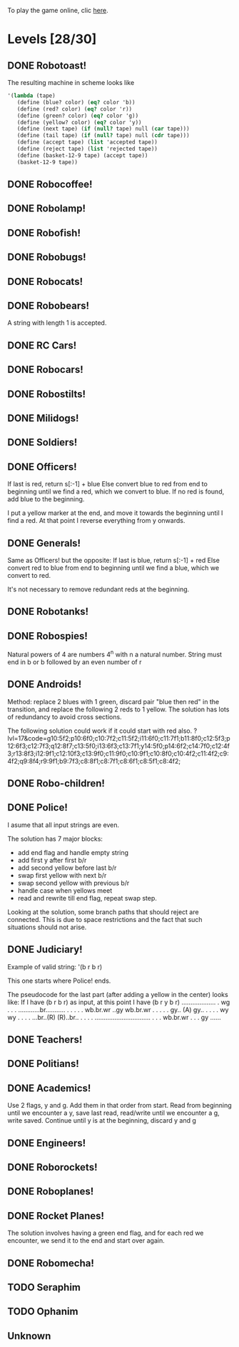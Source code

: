 To play the game online, clic [[http://www.kongregate.com/games/PleasingFungus/manufactoria][here]].

#+STARTUP: content
* Levels [28/30]
#+COLUMNS: %TODO %20ITEM %10time %5parts
  :PROPERTIES:
  :image:    [[file:manufactoria.png]]
  :END:
** DONE Robotoast!
   :PROPERTIES:
   :objective:   Move robots from the entrance (top) to the exit (bottom)
   :time:     546:04
   :parts:    3
   :solution: ?lvl=1&code=c12:6f3;c12:7f3;c12:8f3;
   :image:    [[file:robotoast.png]]
   :test:     '(b r b)
   :END:

   The resulting machine in scheme looks like
#+begin_src scheme
  '(lambda (tape)
     (define (blue? color) (eq? color 'b))
     (define (red? color) (eq? color 'r))
     (define (green? color) (eq? color 'g))
     (define (yellow? color) (eq? color 'y))
     (define (next tape) (if (null? tape) null (car tape)))
     (define (tail tape) (if (null? tape) null (cdr tape)))
     (define (accept tape) (list 'accepted tape))
     (define (reject tape) (list 'rejected tape))
     (define (basket-12-9 tape) (accept tape))
     (basket-12-9 tape))
#+end_src

** DONE Robocoffee!
   :PROPERTIES:
   :objective: If a robot's string starts with blue, accept. Otherwise reject!
   :time:     409:32
   :parts:    3
   :solution: ?lvl=2&code=p12:6f2;c12:7f3;c12:8f3;
   :image:    [[file:robocoffee.png]]
   :test:     '((b r) (r b))
   :END:

** DONE Robolamp!
   :PROPERTIES:
   :objective: ACCEPT: if there are three or more blues!
   :time:     1873:06
   :parts:    9
   :solution: ?lvl=3&code=c11:9f2;p12:9f2;p12:5f3;c13:5f0;c12:8f3;p11:5f4;c11:4f3;c11:6f3;c11:7f3;c11:8f3;
   :image:    [[file:robolamp.png]]
   :test:     '((r r r r r r r b b b) (r r r r r r r r b b))
   :END:

** DONE Robofish!
   :PROPERTIES:
   :objective: ACCEPT: if a robot contains NO red!
   :time:     546:04
   :parts:    4
   :solution: ?lvl=4&code=c11:6f2;p12:6f3;c12:7f3;c12:8f3;
   :image:    [[file:robofish.png]]
   :test:     '((b b b b b b b b b b) (b b b b b b b b r b))
   :END:

** DONE Robobugs!
   :PROPERTIES:
   :objective: ACCEPT: if the tape has only alternating colors!
   :time:     549:08
   :parts:    21
   :solution: ?lvl=5&code=c12:10f3;p12:4f3;c12:5f3;c12:6f3;c12:7f3;c12:8f3;c12:9f3;c10:4f3;c10:5f3;c10:6f3;c10:7f2;p11:4f0;p11:5f0;c11:7f2;p13:4f2;p13:5f2;c13:7f0;c14:4f3;c14:5f3;c14:6f3;c14:7f0;
   :image:    [[file:robobugs.png]]
   :test:     '((b r b r b r b r b r b r) (b r b r b r b r b b r r))
   :END:

** DONE Robocats!
   :PROPERTIES:
   :objective: ACCEPT: if the tape ends with two blues!
   :time:     5597:56
   :parts:    17
   :solution: ?lvl=6&code=c11:5f3;c12:4f3;p12:5f3;c13:6f1;c11:6f3;p11:7f3;c12:7f2;c13:7f1;c10:8f3;c13:8f1;c13:9f1;c10:7f3;c13:5f0;c10:9f2;p12:9f3;c11:9f2;c12:10f3;
   :image:    [[file:robocats.png]]
   :test:     '((b r b r r b r r b) (b r b r b r r b b))
   :END:

** DONE Robobears!
   :PROPERTIES:
   :objective: ACCEPT: Strings that begin and end with the same color!
   :time:     3140:22
   :parts:    23
   :solution: ?lvl=7&code=c12:4f3;p12:5f3;c12:6f3;c12:7f3;c12:8f3;c12:9f3;c12:10f3;c10:5f3;c10:6f3;c10:7f2;c11:3f3;p11:4f4;p11:5f4;c11:6f1;c11:7f2;c13:3f3;p13:4f6;p13:5f6;c13:6f1;c13:7f0;c14:5f3;c14:6f3;c14:7f0;
   :image:    [[file:robobears.png]]
   :test:     '((b r b r r r b r r r b r b) (b r b r r r b r r r b b r))
   :END:

   A string with length 1 is accepted.

** DONE RC Cars!
   :PROPERTIES:
   :objective: OUTPUT: The input, but with the first symbol at the end!
   :time:     819:04
   :parts:    7
   :solution: ?lvl=8&code=c12:8f3;c12:7f3;p12:6f3;c11:7f2;c13:7f0;b11:6f3;r13:6f3;
   :image:    [[file:rccars.png]]
   :test:     '(b r b r b b b r b)
   :END:

** DONE Robocars!
   :PROPERTIES:
   :objective: OUTPUT: Replace blue with green, and red with yellow!
   :time:     3822:54
   :parts:    7
   :solution: ?lvl=9&code=p12:6f3;c12:7f3;c12:8f3;c12:9f3;c12:5f3;g11:6f2;y13:6f0;
   :image:    [[file:robocars.png]]
   :test:     '(r b r b r r r b)
   :END:

** DONE Robostilts!
   :PROPERTIES:
   :objective: OUTPUT: Put a green at the beginning, and a yellow at the end!
   :time:     887:24
   :parts:    9
   :solution: ?lvl=10&code=p12:6f3;c12:5f3;y12:7f3;c12:8f3;c12:9f3;c12:10f3;b11:6f2;r13:6f0;g12:4f3;
   :image:    [[file:robostilts.png]]
   :test:     '(r r b r b r b b r)
   :END:

** DONE Milidogs!
   :PROPERTIES:
   :objective: ACCEPT: With blue as 1 and red as 0, accept odd binary strings!
   :time:     3549:48
   :parts:    9
   :solution: ?lvl=11&code=p12:6f3;c11:6f2;c12:7f3;c12:8f3;c12:9f3;c12:5f3;p13:6f6;c13:7f1;c13:5f0;
   :image:    [[file:milidogs.png]]
   :test:     '((b r r r r b r b) (b r r r r b b r))
   :END:

** DONE Soldiers!
   :PROPERTIES:
   :objective: OUTPUT: With blue as 1 and red as 0, multiply by 8.
   :time:     1092:00
   :parts:    7
   :solution: ?lvl=12&code=r12:4f3;r12:5f3;r12:6f3;c12:7f3;c12:8f3;c12:9f3;c12:10f3;
   :image:    [[file:soldiers.png]]
   :test:     '(r b r b b r b r)
   :END:

** DONE Officers!
   :PROPERTIES:
   :objective: OUTPUT: With blue as 1 and red as 0, add 1 to the binary string!
   :time:     2484:16
   :parts:    96
   :solution: ?lvl=13&code=c13:13f0;c18:5f3;c18:6f3;c18:7f3;c18:8f3;c18:9f3;c18:10f3;c18:11f3;c18:12f3;c18:13f0;c17:13f0;c15:13f0;c14:13f0;c16:13f0;c18:4f3;c15:1f3;c15:2f3;r16:1f0;q16:2f5;p16:3f2;b17:2f2;c18:2f3;c18:3f3;c15:4f1;c15:5f1;q16:4f3;b16:5f0;c15:3f2;q17:3f3;y17:4f3;b17:5f3;g17:6f0;c16:6f0;c12:2f2;c13:2f2;g14:2f2;b6:7f1;c6:8f1;q7:7f4;y7:8f0;i8:7f0;c9:6f3;p9:7f3;q9:8f7;c10:6f0;c10:7f2;c11:6f0;q11:7f2;y11:8f2;c12:6f0;r12:7f1;r12:8f2;c13:6f0;p13:8f7;b14:8f0;q15:6f4;c14:6f0;b15:7f3;c9:5f3;b7:6f2;g8:6f2;c6:6f1;c6:5f2;c7:5f2;c8:5f2;b10:8f3;q13:10f7;c10:9f2;c11:9f2;c12:9f2;i13:9f7;c14:9f2;c15:12f1;c14:12f2;c8:8f1;r8:12f2;p9:12f7;q9:13f3;b10:12f0;c10:13f2;r11:11f2;g11:12f0;c11:13f2;p12:11f7;q12:12f7;b13:11f0;c13:12f2;g12:10f3;r16:10f3;p16:11f6;b16:12f1;q17:11f3;c15:11f2;c15:8f3;c15:9f3;c15:10f3;
   :image:    [[file:officers.png]]
   :test:     '(b r r b r b b b b)
   :END:

   If last is red, return s[:-1] + blue
   Else convert blue to red from end to beginning until we find a red, which we convert to blue. If no red is found, add blue to the beginning.

   I put a yellow marker at the end, and move it towards the beginning until I find a red. At that point I reverse everything from y onwards.

** DONE Generals!
   :PROPERTIES:
   :objective: OUTPUT: Substract 1 from the binary string! (Input >= 1)
   :time:     2434:34
   :parts:    96
   :solution: ?lvl=14&code=c13:13f0;c18:5f3;c18:6f3;c18:7f3;c18:8f3;c18:9f3;c18:10f3;c18:11f3;c18:12f3;c18:13f0;c17:13f0;c15:13f0;c14:13f0;c16:13f0;c18:4f3;c15:1f3;c15:2f3;q16:2f5;c18:2f3;c18:3f3;c15:4f1;c15:5f1;q16:4f3;c15:3f2;q17:3f3;y17:4f3;g17:6f0;c16:6f0;c12:2f2;c13:2f2;g14:2f2;c6:8f1;q7:7f4;y7:8f0;i8:7f0;c9:6f3;q9:8f7;c10:6f0;c10:7f2;c11:6f0;q11:7f2;y11:8f2;c12:6f0;c13:6f0;q15:6f4;c14:6f0;c9:5f3;g8:6f2;c6:6f1;c6:5f2;c7:5f2;c8:5f2;q13:10f7;c10:9f2;c11:9f2;c12:9f2;i13:9f7;c14:9f2;c15:12f1;c14:12f2;c8:8f1;q9:13f3;c10:13f2;g11:12f0;c11:13f2;q12:12f7;c13:12f2;g12:10f3;r16:10f3;p16:11f6;b16:12f1;q17:11f3;c15:11f2;c15:8f3;c15:9f3;c15:10f3;p16:3f6;r17:2f2;b16:1f0;r16:5f0;r17:5f3;p9:7f7;r6:7f1;r7:6f2;b12:7f1;r10:8f3;r15:7f3;b12:8f2;r14:8f0;p13:8f3;r13:11f0;b11:11f2;p12:11f3;p9:12f3;b8:12f2;r10:12f0;
   :image:    [[file:generals.png]]
   :test:     '(b r r b r b b b b)
   :END:

   Same as Officers! but the opposite:
   If last is blue, return s[:-1] + red
   Else convert red to blue from end to beginning until we find a blue, which we convert to red.

   It's not necessary to remove redundant reds at the beginning.

** DONE Robotanks!
   :PROPERTIES:
   :objective: ACCEPT: With blue as 1 and red as 0, accept binary strings > 15!
   :time:     360:32
   :parts:    30
   :solution: ?lvl=15&code=p12:3f3;c13:3f0;p12:10f2;c12:9f2;c12:11f3;p11:3f0;c11:2f0;c9:5f3;c10:4f3;p10:5f3;c11:4f0;c11:5f3;c9:7f2;c9:8f3;c10:7f3;p10:8f3;c11:7f0;c9:6f3;c11:6f3;c9:9f3;c9:10f2;c10:10f2;c11:10f2;c11:8f3;c11:9f3;c10:2f3;i10:3f1;c13:9f3;i13:10f5;c13:11f0;
   :image:    [[file:robotanks.png]]
   :test:     '((r r r r r b b b b) (r r r r b b b b r))
   :END:

** DONE Robospies!
   :PROPERTIES:
   :objective: ACCEPT: With blue as 1 and red as 0, accept natural powers of four.
   :time:     823:12
   :parts:    13
   :solution: ?lvl=16&code=p12:4f3;c13:4f0;c12:8f3;c12:9f3;c12:10f3;c12:7f3;p11:4f0;p11:5f2;c10:4f3;c10:5f3;c10:6f3;c10:7f2;c11:7f2;
   :image:    [[file:robospies.png]]
   :test:     '((b r r r r r r r r) (b r r r r r b r r))
   :END:

   Natural powers of 4 are numbers 4^n with n a natural number.
   String must end in b or b followed by an even number of r

** DONE Androids!
   :PROPERTIES:
   :objective: ACCEPT: Some number of blue, then the same number of red!
   :time:     1511:07
   :parts:    44
   :solution: ?lvl=17&code=c8:5f1;c11:4f2;c13:7f3;c12:4f3;c13:4f0;c8:7f1;c8:8f1;c8:9f1;c8:10f1;b9:9f3;q9:10f4;r9:11f1;c10:10f0;c8:6f1;c12:7f2;c13:6f2;g11:5f2;p11:6f0;p12:6f3;c11:9f3;c8:4f2;c9:4f2;c10:4f2;c14:4f0;q15:4f4;b15:3f3;r15:5f1;c16:4f0;c16:5f1;p16:6f1;y16:7f1;p15:7f3;c13:11f0;c13:9f3;c15:6f3;c14:6f2;c12:5f3;y10:7f2;c11:7f3;p11:8f7;p10:8f4;c11:10f0;c13:10f3;q13:8f7;
   :image:    [[file:androids.png]]
   :test:     '((b b b b r r r r) (b b b b r r r))
   :END:
   Method: replace 2 blues with 1 green, discard pair "blue then red" in the transition, and replace the following 2 reds to 1 yellow.
   The solution has lots of redundancy to avoid cross sections.

   The following solution could work if it could start with red also.
   ?lvl=17&code=g10:5f2;p10:6f0;c10:7f2;c11:5f2;i11:6f0;c11:7f1;b11:8f0;c12:5f3;p12:6f3;c12:7f3;q12:8f7;c13:5f0;i13:6f3;c13:7f1;y14:5f0;p14:6f2;c14:7f0;c12:4f3;r13:8f3;i12:9f1;c12:10f3;c13:9f0;c11:9f0;c10:9f1;c10:8f0;c10:4f2;c11:4f2;c9:4f2;q9:8f4;r9:9f1;b9:7f3;c8:8f1;c8:7f1;c8:6f1;c8:5f1;c8:4f2;

** DONE Robo-children!
   :PROPERTIES:
   :objective: ACCEPT: An equal number of blue and red, in any order!
   :time:     10771:28
   :parts:    34
   :solution: ?lvl=18&code=g12:3f3;c9:3f2;c10:3f2;c11:3f2;c13:10f3;c13:11f3;c13:12f0;q8:3f5;c8:4f1;c8:5f1;c8:6f1;c8:7f1;b9:6f3;p9:7f0;r9:8f1;b10:4f3;p10:5f0;c10:6f3;c10:7f0;p11:4f3;p12:4f3;c12:5f3;q12:6f3;p13:4f3;c13:6f3;i13:7f1;r14:4f3;p14:5f2;c14:6f3;c13:9f3;c14:7f0;i12:7f6;c11:7f0;c13:8f3;
   :image:    [[file:robochildren.png]]
   :test:     '((r r b b b r b r) (b b r r b r r))
   :END:

** DONE Police!
   :PROPERTIES:
   :objective: OUTPUT: Put a yellow in the middle of the (even-length) string!
   :time:     6480:52
   :parts:    91
   :solution: ?lvl=19&code=g12:2f0;p11:2f0;b11:1f0;r11:3f0;y10:3f3;c10:1f3;i10:2f1;c8:3f0;c7:3f0;c6:3f3;c6:4f3;c6:5f3;c6:6f3;c6:7f3;c6:8f3;c6:9f3;c6:10f3;c6:11f3;c6:12f3;c6:13f2;c7:13f2;c8:13f2;c9:13f2;c10:13f2;c11:13f2;y9:3f0;c7:4f2;b7:5f1;c8:4f2;q8:5f0;y8:6f3;b8:7f2;b8:9f2;c9:4f3;p9:5f3;g9:7f3;c9:8f3;p9:9f3;q9:10f7;c10:4f0;q10:5f6;c10:8f0;r10:9f0;q10:10f2;c11:4f0;r11:5f1;c11:8f0;q9:2f0;y10:6f0;r9:6f3;p8:11f0;b8:10f3;r8:12f1;q7:11f0;c7:12f3;y10:11f0;c12:3f3;c12:4f3;c12:5f3;c12:6f3;c12:7f3;c12:8f0;c11:10f2;c12:10f2;r13:6f3;c13:7f2;g14:3f0;r14:4f2;y14:5f1;q14:6f0;c14:7f2;q15:3f1;p15:4f1;p15:6f1;c15:7f1;b16:4f0;y16:5f1;q16:6f6;c16:7f0;b17:6f3;c17:7f0;c13:3f0;c9:11f0;c13:8f2;r13:9f1;c13:10f2;c14:8f2;p14:9f1;c14:10f1;y15:8f1;b15:9f1;
   :image:    [[file:police.png]]
   :test:     '(r b b b r r b r)
   :END:

   I asume that all input strings are even.

   The solution has 7 major blocks:
   + add end flag and handle empty string
   + add first y after first b/r
   + add second yellow before last b/r
   + swap first yellow with next b/r
   + swap second yellow with previous b/r
   + handle case when yellows meet
   + read and rewrite till end flag, repeat swap step.

   Looking at the solution, some branch paths that should reject are connected. This is due to space restrictions and the fact that such situations should not arise.

** DONE Judiciary!
   :PROPERTIES:
   :objective: ACCEPT: (Even-length) strings that repeat midway through
   :time:     8198:20
   :parts:    138
   :solution: ?lvl=20&code=g12:2f0;p11:2f0;b11:1f0;r11:3f0;y10:3f3;c10:1f3;i10:2f1;c8:3f0;c7:3f0;c6:3f3;c6:4f3;c6:5f3;c6:6f3;c6:7f3;c6:8f3;c6:9f3;c6:10f3;c6:11f3;c6:12f3;c6:13f2;c7:13f2;c8:13f2;c9:13f2;c10:13f2;y9:3f0;c7:4f2;b7:5f1;c8:4f2;q8:5f0;y8:6f3;b8:7f2;b8:9f2;c9:4f3;p9:5f3;g9:7f3;c9:8f3;p9:9f3;q9:10f7;c10:4f0;q10:5f6;c10:8f0;r10:9f0;q10:10f2;c11:4f0;r11:5f1;c11:8f0;q9:2f0;c11:7f3;y10:6f0;r9:6f3;c12:6f0;c12:5f3;c11:6f3;p8:11f4;r8:10f3;b8:12f1;y10:11f0;c9:11f0;q7:11f0;c7:12f3;c12:10f1;c12:11f1;c12:3f3;c12:4f3;y12:9f1;c12:8f1;c12:7f2;c11:12f2;c12:12f2;c13:12f1;c13:11f1;g13:10f2;p14:10f2;c13:13f0;r14:4f3;c14:5f2;g15:1f0;r15:2f2;y15:3f1;q15:4f0;c15:5f2;q16:1f1;p16:2f1;p16:4f1;b17:2f0;y17:3f1;q17:4f6;c17:5f0;b18:4f3;c18:5f0;c16:5f1;p11:10f2;r11:9f2;b11:11f2;c13:5f2;c14:1f0;c13:1f3;c13:2f3;c13:3f0;c14:11f3;c14:12f2;c15:10f3;c15:11f3;i15:12f5;b16:11f3;p16:12f6;r16:13f1;y18:12f1;p18:11f5;c17:11f1;p17:10f5;r18:10f0;b16:10f2;c13:6f1;r13:8f2;q14:7f1;p14:8f1;p15:6f5;y15:7f1;b15:8f0;c13:7f1;c16:9f0;i14:9f0;c15:9f0;c13:9f3;c17:6f3;c16:6f2;b16:7f2;p17:7f3;r18:7f0;q17:9f1;c17:8f3;q11:13f1;q18:13f6;c17:13f2;c17:12f3;q14:13f7;c15:13f0;
   :image:    [[file:judiciary.png]]
   :test:     '(b b b r b b b r)
   :END:

   Example of valid string: '(b r b r)

   This one starts where Police! ends.

   The pseudocode for the last part (after adding a yellow in the center) looks like:
   If I have (b r b r) as input, at this point I have (b r y b r)
   ...................
   .                 wg
   .                 .
   .     ............br...........
   .     .           .           .
   .  wb.br.wr    ..gy        wb.br.wr
   .     .        .              .
   .     gy..    (A)             gy..
   .        .                       .
   .        wy                      wy
   .        .                       .
   .     ...br..(R)            (R)..br..
   .     .                             .
   .     ...............................
   .     .
   .  wb.br.wr
   .     .
   .     gy
   ......

** DONE Teachers!
   :PROPERTIES:
   :objective: ACCEPT: X blue, then X red, then X more blue, for any X!
   :time:     1313:38
   :parts:    27
   :solution: ?lvl=21&code=g12:2f3;c13:8f3;c13:9f3;c13:10f3;c13:11f3;c13:12f3;c13:13f0;c11:2f2;p12:4f3;c12:5f2;q13:5f6;c13:6f3;c13:7f3;p11:4f0;b11:3f3;c12:3f3;c11:5f3;p11:6f3;r12:6f0;c9:2f2;c9:3f1;c9:4f1;c9:5f1;q9:6f4;c10:2f2;b10:5f3;p10:6f0;
   :image:    [[file:teachers.png]]
   :test:     '((b b r r b b) (b b b r r r b b))
   :END:

** DONE Politians!
   :PROPERTIES:
   :objective: ACCEPT: If there are exactly twice as many blues as red!
   :time:     11655:47
   :parts:    42
   :solution: ?lvl=22&code=g12:2f3;c8:2f2;c9:2f2;i10:2f3;c11:2f2;c11:13f2;c7:2f2;c7:4f1;i9:4f1;c11:4f0;p12:4f3;c12:5f3;p13:4f2;c11:11f3;c11:12f3;c7:3f1;c12:3f3;r13:3f3;p10:4f0;p10:3f1;b11:3f0;c9:3f3;c7:5f1;c9:5f3;p10:5f3;r11:5f0;i10:6f6;c11:6f0;i12:6f6;p8:6f0;b8:5f3;c9:6f0;q7:6f4;q12:7f7;c11:7f3;c11:8f3;c11:9f3;c11:10f3;r8:7f1;p13:6f3;r14:6f0;c13:5f3;
   :image:    [[file:judiciary.png]]
   :test:     '((r b b r b r) (b b b r b r b))
   :END:

** DONE Academics!
   :PROPERTIES:
   :objective: Reverse the input string!
   :time:     8225:56
   :parts:    50
   :solution: ?lvl=23&code=y12:2f3;g12:3f3;c12:4f3;p12:5f3;c9:4f2;b9:5f1;c10:4f2;q10:5f4;y10:6f3;p10:7f3;c11:5f0;c11:4f2;r11:7f0;b9:7f2;b10:8f3;c8:7f1;c8:6f1;c8:5f1;c8:4f2;c12:6f3;c13:13f0;c14:13f0;c12:7f3;c12:8f3;c12:10f3;q12:11f7;r13:10f3;p13:11f2;b13:12f1;q14:11f6;c14:12f3;i12:9f1;c13:5f2;q14:5f2;r15:5f1;c15:4f0;c14:4f0;c13:4f0;y14:6f3;p14:7f3;b13:7f2;r15:7f0;r14:8f3;c14:9f0;c13:9f0;c11:9f0;q9:9f4;c8:8f1;g9:8f0;c10:9f0;
   :image:    [[file:academics.png]]
   :test:     '(r r r r b b b b)
   :END:

   Use 2 flags, y and g. Add them in that order from start.
   Read from beginning until we encounter a y, save last read, read/write until we encounter a g, write saved.
   Continue until y is at the beginning, discard y and g

** DONE Engineers!
   :PROPERTIES:
   :objective: ACCEPT: Perfectly symmetrical strings!
   :time:     1232:42
   :parts:    45
   :solution: ?lvl=24&code=c12:7f3;c12:8f3;c12:9f3;c12:10f3;c12:11f3;q12:12f6;c7:3f2;b7:4f1;c8:2f2;i8:3f4;q8:4f4;c9:2f2;c9:3f3;p9:4f3;c9:5f2;c10:2f2;c10:3f0;q10:4f6;i10:5f7;c11:2f2;c11:3f0;r11:4f1;c11:5f2;g12:2f3;p12:3f3;c12:4f3;c12:5f3;c13:2f0;c13:3f2;b13:4f1;c13:5f0;c14:2f0;c14:3f2;q14:4f0;i14:5f6;c15:2f0;c15:3f3;p15:4f3;c15:5f0;c16:2f0;i16:3f0;q16:4f2;c17:3f0;r17:4f1;c12:6f3;
   :image:    [[file:engineers.png]]
   :test:     '((b r b r b) (r r b r b r b r))
   :END:

** DONE Roborockets!
   :PROPERTIES:
   :objective: OUTPUT: Swap blue for red, and red for blue!
   :time:     6826:42
   :parts:    9
   :solution: ?lvl=25&code=c12:5f3;c12:9f3;p12:6f3;c12:7f3;q12:8f3;g11:6f2;y13:6f0;r13:8f0;b11:8f2;
   :image:    [[file:roborockets.png]]
   :test:     '(b b r b r r)
   :END:

** DONE Roboplanes!
   :PROPERTIES:
   :objective: OUTPUT: All of the blue, but none of the red!
   :time:     512:00
   :parts:    8
   :solution: ?lvl=26&code=p12:6f3;c12:5f3;q12:8f3;c12:7f3;c12:9f3;g11:6f2;c13:6f0;b13:8f0;
   :image:    [[file:roboplanes.png]]
   :test:     '(r r b r r b b b r)
   :END:

** DONE Rocket Planes!
   :PROPERTIES:
   :objective: OUTPUT: The input, but with all blues moved to the front!
   :time:     1607:32
   :parts:    27
   :solution: ?lvl=27&code=c11:11f2;c13:4f0;c14:4f0;g12:4f0;p11:4f0;b11:3f3;q9:4f0;c9:5f3;c10:4f0;c10:11f2;c10:10f3;r10:5f2;p11:5f7;r11:6f3;c10:9f3;c9:6f3;c10:8f3;b12:5f3;p12:6f6;r12:7f1;r13:6f2;c14:5f1;q14:6f2;q11:8f7;c11:7f3;c9:8f2;c9:7f3;
   :image:    [[file:rocketplanes.png]]
   :test:     '(r b r b r b r r b r)
   :END:

   The solution involves having a green end flag, and for each red we encounter, we send it to the end and start over again.

** DONE Robomecha!
   :PROPERTIES:
   :objective: OUTPUT: The input, but with the last symbol moved to the front!
   :time:     11332:18
   :parts:    25
   :solution: ?lvl=28&code=g12:3f3;c12:6f3;p12:5f3;c12:4f3;c10:4f2;i11:4f3;q13:5f6;r14:5f1;c14:4f0;i13:4f2;c12:7f3;q11:5f0;b10:5f1;c11:10f3;c11:11f2;c12:11f3;b11:8f2;p12:8f3;q12:9f7;r13:8f0;g11:6f3;b11:7f2;g13:6f3;r13:7f0;c11:9f3;
   :image:    [[file:robomecha.png]]
   :test:     '(r r r b b r b)
   :END:

** TODO Seraphim
   :PROPERTIES:
   :objective: ACCEPT: Two identical strings, separated by green!
   :time:     4398:06
   :parts:    37
   :solution: ?lvl=29&code=
   :image:    [[file:seraphim.png]]
   :test:     '((b r r g r b r) (r b b g b r b)
   :END:

** TODO Ophanim
   :PROPERTIES:
   :objective: ACCEPT: Read the tape as two numbers, A and B, split by a green: accept if A>B.
   :time:     -
   :parts:    -
   :solution: ?lvl=30&code=
   :image:    [[file:ophanim.png]]
   :test:     -
   :END:

** Unknown
   :PROPERTIES:
   :objective: -
   :time:     -
   :parts:    -
   :solution: ?lvl=31&code=
   :image:    [[file:unknown.png]]
   :test:     -
   :END:
